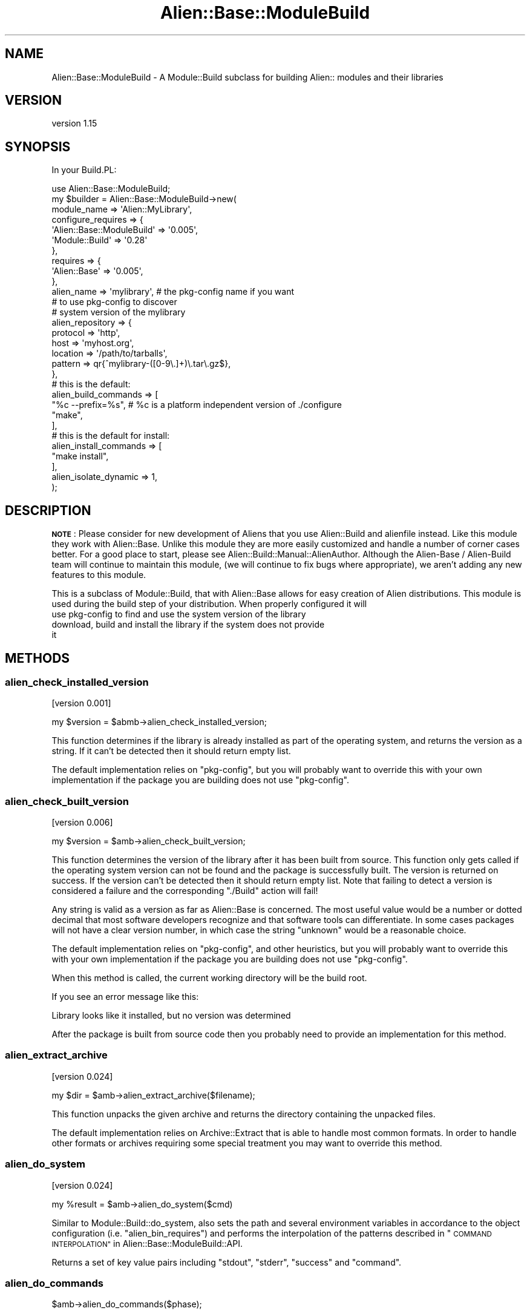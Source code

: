 .\" Automatically generated by Pod::Man 4.14 (Pod::Simple 3.40)
.\"
.\" Standard preamble:
.\" ========================================================================
.de Sp \" Vertical space (when we can't use .PP)
.if t .sp .5v
.if n .sp
..
.de Vb \" Begin verbatim text
.ft CW
.nf
.ne \\$1
..
.de Ve \" End verbatim text
.ft R
.fi
..
.\" Set up some character translations and predefined strings.  \*(-- will
.\" give an unbreakable dash, \*(PI will give pi, \*(L" will give a left
.\" double quote, and \*(R" will give a right double quote.  \*(C+ will
.\" give a nicer C++.  Capital omega is used to do unbreakable dashes and
.\" therefore won't be available.  \*(C` and \*(C' expand to `' in nroff,
.\" nothing in troff, for use with C<>.
.tr \(*W-
.ds C+ C\v'-.1v'\h'-1p'\s-2+\h'-1p'+\s0\v'.1v'\h'-1p'
.ie n \{\
.    ds -- \(*W-
.    ds PI pi
.    if (\n(.H=4u)&(1m=24u) .ds -- \(*W\h'-12u'\(*W\h'-12u'-\" diablo 10 pitch
.    if (\n(.H=4u)&(1m=20u) .ds -- \(*W\h'-12u'\(*W\h'-8u'-\"  diablo 12 pitch
.    ds L" ""
.    ds R" ""
.    ds C` ""
.    ds C' ""
'br\}
.el\{\
.    ds -- \|\(em\|
.    ds PI \(*p
.    ds L" ``
.    ds R" ''
.    ds C`
.    ds C'
'br\}
.\"
.\" Escape single quotes in literal strings from groff's Unicode transform.
.ie \n(.g .ds Aq \(aq
.el       .ds Aq '
.\"
.\" If the F register is >0, we'll generate index entries on stderr for
.\" titles (.TH), headers (.SH), subsections (.SS), items (.Ip), and index
.\" entries marked with X<> in POD.  Of course, you'll have to process the
.\" output yourself in some meaningful fashion.
.\"
.\" Avoid warning from groff about undefined register 'F'.
.de IX
..
.nr rF 0
.if \n(.g .if rF .nr rF 1
.if (\n(rF:(\n(.g==0)) \{\
.    if \nF \{\
.        de IX
.        tm Index:\\$1\t\\n%\t"\\$2"
..
.        if !\nF==2 \{\
.            nr % 0
.            nr F 2
.        \}
.    \}
.\}
.rr rF
.\"
.\" Accent mark definitions (@(#)ms.acc 1.5 88/02/08 SMI; from UCB 4.2).
.\" Fear.  Run.  Save yourself.  No user-serviceable parts.
.    \" fudge factors for nroff and troff
.if n \{\
.    ds #H 0
.    ds #V .8m
.    ds #F .3m
.    ds #[ \f1
.    ds #] \fP
.\}
.if t \{\
.    ds #H ((1u-(\\\\n(.fu%2u))*.13m)
.    ds #V .6m
.    ds #F 0
.    ds #[ \&
.    ds #] \&
.\}
.    \" simple accents for nroff and troff
.if n \{\
.    ds ' \&
.    ds ` \&
.    ds ^ \&
.    ds , \&
.    ds ~ ~
.    ds /
.\}
.if t \{\
.    ds ' \\k:\h'-(\\n(.wu*8/10-\*(#H)'\'\h"|\\n:u"
.    ds ` \\k:\h'-(\\n(.wu*8/10-\*(#H)'\`\h'|\\n:u'
.    ds ^ \\k:\h'-(\\n(.wu*10/11-\*(#H)'^\h'|\\n:u'
.    ds , \\k:\h'-(\\n(.wu*8/10)',\h'|\\n:u'
.    ds ~ \\k:\h'-(\\n(.wu-\*(#H-.1m)'~\h'|\\n:u'
.    ds / \\k:\h'-(\\n(.wu*8/10-\*(#H)'\z\(sl\h'|\\n:u'
.\}
.    \" troff and (daisy-wheel) nroff accents
.ds : \\k:\h'-(\\n(.wu*8/10-\*(#H+.1m+\*(#F)'\v'-\*(#V'\z.\h'.2m+\*(#F'.\h'|\\n:u'\v'\*(#V'
.ds 8 \h'\*(#H'\(*b\h'-\*(#H'
.ds o \\k:\h'-(\\n(.wu+\w'\(de'u-\*(#H)/2u'\v'-.3n'\*(#[\z\(de\v'.3n'\h'|\\n:u'\*(#]
.ds d- \h'\*(#H'\(pd\h'-\w'~'u'\v'-.25m'\f2\(hy\fP\v'.25m'\h'-\*(#H'
.ds D- D\\k:\h'-\w'D'u'\v'-.11m'\z\(hy\v'.11m'\h'|\\n:u'
.ds th \*(#[\v'.3m'\s+1I\s-1\v'-.3m'\h'-(\w'I'u*2/3)'\s-1o\s+1\*(#]
.ds Th \*(#[\s+2I\s-2\h'-\w'I'u*3/5'\v'-.3m'o\v'.3m'\*(#]
.ds ae a\h'-(\w'a'u*4/10)'e
.ds Ae A\h'-(\w'A'u*4/10)'E
.    \" corrections for vroff
.if v .ds ~ \\k:\h'-(\\n(.wu*9/10-\*(#H)'\s-2\u~\d\s+2\h'|\\n:u'
.if v .ds ^ \\k:\h'-(\\n(.wu*10/11-\*(#H)'\v'-.4m'^\v'.4m'\h'|\\n:u'
.    \" for low resolution devices (crt and lpr)
.if \n(.H>23 .if \n(.V>19 \
\{\
.    ds : e
.    ds 8 ss
.    ds o a
.    ds d- d\h'-1'\(ga
.    ds D- D\h'-1'\(hy
.    ds th \o'bp'
.    ds Th \o'LP'
.    ds ae ae
.    ds Ae AE
.\}
.rm #[ #] #H #V #F C
.\" ========================================================================
.\"
.IX Title "Alien::Base::ModuleBuild 3"
.TH Alien::Base::ModuleBuild 3 "2020-10-08" "perl v5.32.0" "User Contributed Perl Documentation"
.\" For nroff, turn off justification.  Always turn off hyphenation; it makes
.\" way too many mistakes in technical documents.
.if n .ad l
.nh
.SH "NAME"
Alien::Base::ModuleBuild \- A Module::Build subclass for building Alien:: modules and their libraries
.SH "VERSION"
.IX Header "VERSION"
version 1.15
.SH "SYNOPSIS"
.IX Header "SYNOPSIS"
In your Build.PL:
.PP
.Vb 1
\& use Alien::Base::ModuleBuild;
\& 
\& my $builder = Alien::Base::ModuleBuild\->new(
\&   module_name => \*(AqAlien::MyLibrary\*(Aq,
\& 
\&   configure_requires => {
\&     \*(AqAlien::Base::ModuleBuild\*(Aq => \*(Aq0.005\*(Aq,
\&     \*(AqModule::Build\*(Aq => \*(Aq0.28\*(Aq
\&   },
\&   requires => {
\&     \*(AqAlien::Base\*(Aq => \*(Aq0.005\*(Aq,
\&   },
\& 
\&   alien_name => \*(Aqmylibrary\*(Aq, # the pkg\-config name if you want
\&                              # to use pkg\-config to discover
\&                              # system version of the mylibrary
\& 
\&   alien_repository => {
\&     protocol => \*(Aqhttp\*(Aq,
\&     host     => \*(Aqmyhost.org\*(Aq,
\&     location => \*(Aq/path/to/tarballs\*(Aq,
\&     pattern  => qr{^mylibrary\-([0\-9\e.]+)\e.tar\e.gz$},
\&   },
\& 
\&   # this is the default:
\&   alien_build_commands => [
\&     "%c \-\-prefix=%s", # %c is a platform independent version of ./configure
\&     "make",
\&   ],
\& 
\&   # this is the default for install:
\&   alien_install_commands => [
\&     "make install",
\&   ],
\& 
\&   alien_isolate_dynamic => 1,
\& );
.Ve
.SH "DESCRIPTION"
.IX Header "DESCRIPTION"
\&\fB\s-1NOTE\s0\fR: Please consider for new development of Aliens that you use
Alien::Build and alienfile instead.  Like this module they work
with Alien::Base.  Unlike this module they are more easily customized
and handle a number of corner cases better.  For a good place to start,
please see Alien::Build::Manual::AlienAuthor.  Although the
Alien-Base / Alien-Build team will continue to maintain this module,
(we will continue to fix bugs where appropriate), we aren't adding any
new features to this module.
.PP
This is a subclass of Module::Build, that with Alien::Base allows
for easy creation of Alien distributions.  This module is used during the
build step of your distribution.  When properly configured it will
.IP "use pkg-config to find and use the system version of the library" 4
.IX Item "use pkg-config to find and use the system version of the library"
.PD 0
.IP "download, build and install the library if the system does not provide it" 4
.IX Item "download, build and install the library if the system does not provide it"
.PD
.SH "METHODS"
.IX Header "METHODS"
.SS "alien_check_installed_version"
.IX Subsection "alien_check_installed_version"
[version 0.001]
.PP
.Vb 1
\& my $version = $abmb\->alien_check_installed_version;
.Ve
.PP
This function determines if the library is already installed as part of
the operating system, and returns the version as a string.  If it can't
be detected then it should return empty list.
.PP
The default implementation relies on \f(CW\*(C`pkg\-config\*(C'\fR, but you will probably
want to override this with your own implementation if the package you are
building does not use \f(CW\*(C`pkg\-config\*(C'\fR.
.SS "alien_check_built_version"
.IX Subsection "alien_check_built_version"
[version 0.006]
.PP
.Vb 1
\& my $version = $amb\->alien_check_built_version;
.Ve
.PP
This function determines the version of the library after it has been
built from source.  This function only gets called if the operating
system version can not be found and the package is successfully built.
The version is returned on success.  If the version can't be detected
then it should return empty list.  Note that failing to detect a version
is considered a failure and the corresponding \f(CW\*(C`./Build\*(C'\fR action will
fail!
.PP
Any string is valid as a version as far as Alien::Base is concerned.
The most useful value would be a number or dotted decimal that most
software developers recognize and that software tools can differentiate.
In some cases packages will not have a clear version number, in which
case the string \f(CW\*(C`unknown\*(C'\fR would be a reasonable choice.
.PP
The default implementation relies on \f(CW\*(C`pkg\-config\*(C'\fR, and other heuristics,
but you will probably want to override this with your own implementation
if the package you are building does not use \f(CW\*(C`pkg\-config\*(C'\fR.
.PP
When this method is called, the current working directory will be the
build root.
.PP
If you see an error message like this:
.PP
.Vb 1
\& Library looks like it installed, but no version was determined
.Ve
.PP
After the package is built from source code then you probably need to
provide an implementation for this method.
.SS "alien_extract_archive"
.IX Subsection "alien_extract_archive"
[version 0.024]
.PP
.Vb 1
\&  my $dir = $amb\->alien_extract_archive($filename);
.Ve
.PP
This function unpacks the given archive and returns the directory
containing the unpacked files.
.PP
The default implementation relies on Archive::Extract that is able
to handle most common formats. In order to handle other formats or
archives requiring some special treatment you may want to override
this method.
.SS "alien_do_system"
.IX Subsection "alien_do_system"
[version 0.024]
.PP
.Vb 1
\&  my %result = $amb\->alien_do_system($cmd)
.Ve
.PP
Similar to Module::Build::do_system, also sets the path and several
environment variables in accordance to the object configuration
(i.e. \f(CW\*(C`alien_bin_requires\*(C'\fR) and performs the interpolation of the
patterns described in \*(L"\s-1COMMAND
INTERPOLATION\*(R"\s0 in Alien::Base::ModuleBuild::API.
.PP
Returns a set of key value pairs including \f(CW\*(C`stdout\*(C'\fR, \f(CW\*(C`stderr\*(C'\fR,
\&\f(CW\*(C`success\*(C'\fR and \f(CW\*(C`command\*(C'\fR.
.SS "alien_do_commands"
.IX Subsection "alien_do_commands"
.Vb 1
\& $amb\->alien_do_commands($phase);
.Ve
.PP
Executes the commands for the given phase.
.SS "alien_interpolate"
.IX Subsection "alien_interpolate"
.Vb 1
\& my $string = $amb\->alien_interpolate($string);
.Ve
.PP
Takes the input string and interpolates the results.
.SH "GUIDE TO DOCUMENTATION"
.IX Header "GUIDE TO DOCUMENTATION"
The documentation for \f(CW\*(C`Module::Build\*(C'\fR is broken up into sections:
.IP "General Usage (Module::Build)" 4
.IX Item "General Usage (Module::Build)"
This is the landing document for Alien::Base::ModuleBuild's parent class.
It describes basic usage and background information.
Its main purpose is to assist the user who wants to learn how to invoke
and control \f(CW\*(C`Module::Build\*(C'\fR scripts at the command line.
.Sp
It also lists the extra documentation for its use. Users and authors of Alien::
modules should familiarize themselves with these documents. Module::Build::API
is of particular importance to authors.
.IP "Alien-Specific Usage (Alien::Base::ModuleBuild)" 4
.IX Item "Alien-Specific Usage (Alien::Base::ModuleBuild)"
This is the document you are currently reading.
.IP "Authoring Reference (Alien::Base::Authoring)" 4
.IX Item "Authoring Reference (Alien::Base::Authoring)"
This document describes the structure and organization of
\&\f(CW\*(C`Alien::Base\*(C'\fR based projects, beyond that contained in
\&\f(CW\*(C`Module::Build::Authoring\*(C'\fR, and the relevant concepts needed by authors who are
writing \fIBuild.PL\fR scripts for a distribution or controlling
\&\f(CW\*(C`Alien::Base::ModuleBuild\*(C'\fR processes programmatically.
.Sp
Note that as it contains information both for the build and use phases of
Alien::Base projects, it is located in the upper namespace.
.IP "\s-1API\s0 Reference (Alien::Base::ModuleBuild::API)" 4
.IX Item "API Reference (Alien::Base::ModuleBuild::API)"
This is a reference to the \f(CW\*(C`Alien::Base::ModuleBuild\*(C'\fR \s-1API\s0 beyond that contained
in \f(CW\*(C`Module::Build::API\*(C'\fR.
.SH "ENVIRONMENT"
.IX Header "ENVIRONMENT"
.IP "\fB\s-1ALIEN_VERBOSE\s0\fR" 4
.IX Item "ALIEN_VERBOSE"
Enables verbose output from M::B::do_system.
.IP "\fB\s-1ALIEN_FORCE\s0\fR" 4
.IX Item "ALIEN_FORCE"
Skips checking for an installed version and forces reinstalling the Alien target.
.IP "\fB\s-1ALIEN_INSTALL_TYPE\s0\fR" 4
.IX Item "ALIEN_INSTALL_TYPE"
Set to 'share' or 'system' to override the install type.  Set to 'default' or unset
to restore the default.
.IP "\fB\s-1ALIEN_ARCH\s0\fR" 4
.IX Item "ALIEN_ARCH"
Set to a true value to install to an arch-specific directory.
.IP "\fBALIEN_${\s-1MODULENAME\s0}_REPO_${\s-1PROTOCOL\s0}_${\s-1KEY\s0}\fR" 4
.IX Item "ALIEN_${MODULENAME}_REPO_${PROTOCOL}_${KEY}"
Overrides \f(CW$KEY\fR in the given module's repository configuration matching \f(CW$PROTOCOL\fR.
For example, \f(CW\*(C`ALIEN_OPENSSL_REPO_FTP_HOST=ftp.example.com\*(C'\fR.
.SH "SEE ALSO"
.IX Header "SEE ALSO"
.IP "Alien::Build" 4
.IX Item "Alien::Build"
.PD 0
.IP "alienfile" 4
.IX Item "alienfile"
.IP "Alien::Build::Manual::AlienAuthor" 4
.IX Item "Alien::Build::Manual::AlienAuthor"
.IP "Alien" 4
.IX Item "Alien"
.PD
.SH "THANKS"
.IX Header "THANKS"
Thanks also to
.IP "Christian Walde (Mithaldu)" 4
.IX Item "Christian Walde (Mithaldu)"
For productive conversations about component interoperability.
.IP "kmx" 4
.IX Item "kmx"
For writing Alien::Tidyp from which I drew many of my initial ideas.
.IP "David Mertens (run4flat)" 4
.IX Item "David Mertens (run4flat)"
For productive conversations about implementation.
.IP "Mark Nunberg (mordy, mnunberg)" 4
.IX Item "Mark Nunberg (mordy, mnunberg)"
For graciously teaching me about rpath and dynamic loading,
.SH "AUTHOR"
.IX Header "AUTHOR"
Original author: Joel A Berger <joel.a.berger@gmail.com>
.PP
Current maintainer: Graham Ollis <plicease@cpan.org>
.PP
Contributors:
.PP
David Mertens (run4flat)
.PP
Mark Nunberg (mordy, mnunberg)
.PP
Christian Walde (Mithaldu)
.PP
Brian Wightman (MidLifeXis)
.PP
Graham Ollis (plicease)
.PP
Zaki Mughal (zmughal)
.PP
mohawk2
.PP
Vikas N Kumar (vikasnkumar)
.PP
Flavio Poletti (polettix)
.PP
Salvador Fandin\*~o (salva)
.PP
Gianni Ceccarelli (dakkar)
.PP
Pavel Shaydo (zwon, trinitum)
.PP
Kang-min Liu (\s-1XXX,\s0 gugod)
.PP
Nicholas Shipp (nshp)
.PP
Petr Pisar (ppisar)
.PP
Alberto Simo\*~es (ambs)
.SH "COPYRIGHT AND LICENSE"
.IX Header "COPYRIGHT AND LICENSE"
This software is copyright (c) 2012\-2020 by Joel A Berger.
.PP
This is free software; you can redistribute it and/or modify it under
the same terms as the Perl 5 programming language system itself.
